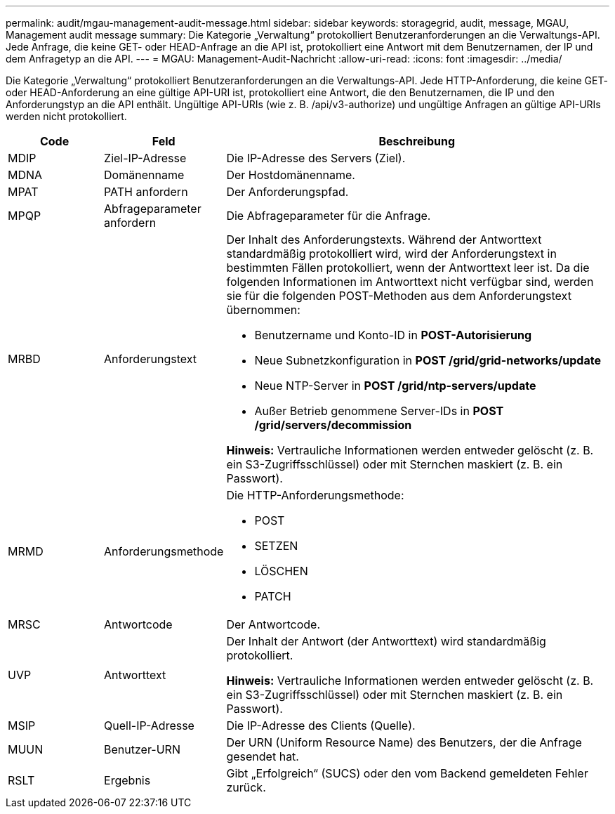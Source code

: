 ---
permalink: audit/mgau-management-audit-message.html 
sidebar: sidebar 
keywords: storagegrid, audit, message, MGAU, Management audit message 
summary: Die Kategorie „Verwaltung“ protokolliert Benutzeranforderungen an die Verwaltungs-API.  Jede Anfrage, die keine GET- oder HEAD-Anfrage an die API ist, protokolliert eine Antwort mit dem Benutzernamen, der IP und dem Anfragetyp an die API. 
---
= MGAU: Management-Audit-Nachricht
:allow-uri-read: 
:icons: font
:imagesdir: ../media/


[role="lead"]
Die Kategorie „Verwaltung“ protokolliert Benutzeranforderungen an die Verwaltungs-API.  Jede HTTP-Anforderung, die keine GET- oder HEAD-Anforderung an eine gültige API-URI ist, protokolliert eine Antwort, die den Benutzernamen, die IP und den Anforderungstyp an die API enthält.  Ungültige API-URIs (wie z. B. /api/v3-authorize) und ungültige Anfragen an gültige API-URIs werden nicht protokolliert.

[cols="1a,1a,4a"]
|===
| Code | Feld | Beschreibung 


 a| 
MDIP
 a| 
Ziel-IP-Adresse
 a| 
Die IP-Adresse des Servers (Ziel).



 a| 
MDNA
 a| 
Domänenname
 a| 
Der Hostdomänenname.



 a| 
MPAT
 a| 
PATH anfordern
 a| 
Der Anforderungspfad.



 a| 
MPQP
 a| 
Abfrageparameter anfordern
 a| 
Die Abfrageparameter für die Anfrage.



 a| 
MRBD
 a| 
Anforderungstext
 a| 
Der Inhalt des Anforderungstexts.  Während der Antworttext standardmäßig protokolliert wird, wird der Anforderungstext in bestimmten Fällen protokolliert, wenn der Antworttext leer ist.  Da die folgenden Informationen im Antworttext nicht verfügbar sind, werden sie für die folgenden POST-Methoden aus dem Anforderungstext übernommen:

* Benutzername und Konto-ID in *POST-Autorisierung*
* Neue Subnetzkonfiguration in *POST /grid/grid-networks/update*
* Neue NTP-Server in *POST /grid/ntp-servers/update*
* Außer Betrieb genommene Server-IDs in *POST /grid/servers/decommission*


*Hinweis:* Vertrauliche Informationen werden entweder gelöscht (z. B. ein S3-Zugriffsschlüssel) oder mit Sternchen maskiert (z. B. ein Passwort).



 a| 
MRMD
 a| 
Anforderungsmethode
 a| 
Die HTTP-Anforderungsmethode:

* POST
* SETZEN
* LÖSCHEN
* PATCH




 a| 
MRSC
 a| 
Antwortcode
 a| 
Der Antwortcode.



 a| 
UVP
 a| 
Antworttext
 a| 
Der Inhalt der Antwort (der Antworttext) wird standardmäßig protokolliert.

*Hinweis:* Vertrauliche Informationen werden entweder gelöscht (z. B. ein S3-Zugriffsschlüssel) oder mit Sternchen maskiert (z. B. ein Passwort).



 a| 
MSIP
 a| 
Quell-IP-Adresse
 a| 
Die IP-Adresse des Clients (Quelle).



 a| 
MUUN
 a| 
Benutzer-URN
 a| 
Der URN (Uniform Resource Name) des Benutzers, der die Anfrage gesendet hat.



 a| 
RSLT
 a| 
Ergebnis
 a| 
Gibt „Erfolgreich“ (SUCS) oder den vom Backend gemeldeten Fehler zurück.

|===
